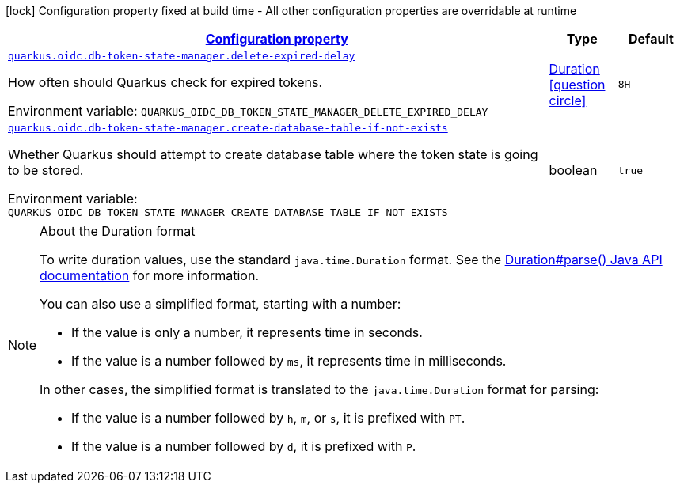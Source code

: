 
:summaryTableId: quarkus-oidc-db-token-state-manager-oidc-db-token-state-manager-run-time-config
[.configuration-legend]
icon:lock[title=Fixed at build time] Configuration property fixed at build time - All other configuration properties are overridable at runtime
[.configuration-reference, cols="80,.^10,.^10"]
|===

h|[[quarkus-oidc-db-token-state-manager-oidc-db-token-state-manager-run-time-config_configuration]]link:#quarkus-oidc-db-token-state-manager-oidc-db-token-state-manager-run-time-config_configuration[Configuration property]

h|Type
h|Default

a| [[quarkus-oidc-db-token-state-manager-oidc-db-token-state-manager-run-time-config_quarkus-oidc-db-token-state-manager-delete-expired-delay]]`link:#quarkus-oidc-db-token-state-manager-oidc-db-token-state-manager-run-time-config_quarkus-oidc-db-token-state-manager-delete-expired-delay[quarkus.oidc.db-token-state-manager.delete-expired-delay]`


[.description]
--
How often should Quarkus check for expired tokens.

ifdef::add-copy-button-to-env-var[]
Environment variable: env_var_with_copy_button:+++QUARKUS_OIDC_DB_TOKEN_STATE_MANAGER_DELETE_EXPIRED_DELAY+++[]
endif::add-copy-button-to-env-var[]
ifndef::add-copy-button-to-env-var[]
Environment variable: `+++QUARKUS_OIDC_DB_TOKEN_STATE_MANAGER_DELETE_EXPIRED_DELAY+++`
endif::add-copy-button-to-env-var[]
--|link:https://docs.oracle.com/javase/8/docs/api/java/time/Duration.html[Duration]
  link:#duration-note-anchor-{summaryTableId}[icon:question-circle[title=More information about the Duration format]]
|`8H`


a| [[quarkus-oidc-db-token-state-manager-oidc-db-token-state-manager-run-time-config_quarkus-oidc-db-token-state-manager-create-database-table-if-not-exists]]`link:#quarkus-oidc-db-token-state-manager-oidc-db-token-state-manager-run-time-config_quarkus-oidc-db-token-state-manager-create-database-table-if-not-exists[quarkus.oidc.db-token-state-manager.create-database-table-if-not-exists]`


[.description]
--
Whether Quarkus should attempt to create database table where the token state is going to be stored.

ifdef::add-copy-button-to-env-var[]
Environment variable: env_var_with_copy_button:+++QUARKUS_OIDC_DB_TOKEN_STATE_MANAGER_CREATE_DATABASE_TABLE_IF_NOT_EXISTS+++[]
endif::add-copy-button-to-env-var[]
ifndef::add-copy-button-to-env-var[]
Environment variable: `+++QUARKUS_OIDC_DB_TOKEN_STATE_MANAGER_CREATE_DATABASE_TABLE_IF_NOT_EXISTS+++`
endif::add-copy-button-to-env-var[]
--|boolean 
|`true`

|===
ifndef::no-duration-note[]
[NOTE]
[id='duration-note-anchor-{summaryTableId}']
.About the Duration format
====
To write duration values, use the standard `java.time.Duration` format.
See the link:https://docs.oracle.com/en/java/javase/17/docs/api/java.base/java/time/Duration.html#parse(java.lang.CharSequence)[Duration#parse() Java API documentation] for more information.

You can also use a simplified format, starting with a number:

* If the value is only a number, it represents time in seconds.
* If the value is a number followed by `ms`, it represents time in milliseconds.

In other cases, the simplified format is translated to the `java.time.Duration` format for parsing:

* If the value is a number followed by `h`, `m`, or `s`, it is prefixed with `PT`.
* If the value is a number followed by `d`, it is prefixed with `P`.
====
endif::no-duration-note[]

